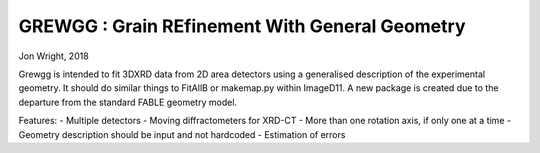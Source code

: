 
GREWGG : Grain REfinement With General Geometry
===============================================

Jon Wright, 2018

Grewgg is intended to fit 3DXRD data from 2D area detectors using a
generalised description of the experimental geometry. It should
do similar things to FitAllB or makemap.py within ImageD11. A new
package is created due to the departure from the standard FABLE
geometry model.

Features:
- Multiple detectors
- Moving diffractometers for XRD-CT
- More than one rotation axis, if only one at a time
- Geometry description should be input and not hardcoded    
- Estimation of errors

 

    


    
  

  
    
 
  














